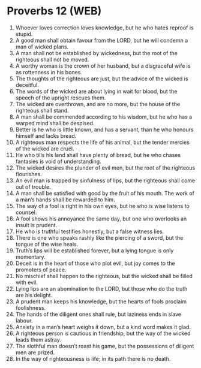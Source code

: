 * Proverbs 12 (WEB)
:PROPERTIES:
:ID: WEB/20-PRO12
:END:

1. Whoever loves correction loves knowledge, but he who hates reproof is stupid.
2. A good man shall obtain favour from the LORD, but he will condemn a man of wicked plans.
3. A man shall not be established by wickedness, but the root of the righteous shall not be moved.
4. A worthy woman is the crown of her husband, but a disgraceful wife is as rottenness in his bones.
5. The thoughts of the righteous are just, but the advice of the wicked is deceitful.
6. The words of the wicked are about lying in wait for blood, but the speech of the upright rescues them.
7. The wicked are overthrown, and are no more, but the house of the righteous shall stand.
8. A man shall be commended according to his wisdom, but he who has a warped mind shall be despised.
9. Better is he who is little known, and has a servant, than he who honours himself and lacks bread.
10. A righteous man respects the life of his animal, but the tender mercies of the wicked are cruel.
11. He who tills his land shall have plenty of bread, but he who chases fantasies is void of understanding.
12. The wicked desires the plunder of evil men, but the root of the righteous flourishes.
13. An evil man is trapped by sinfulness of lips, but the righteous shall come out of trouble.
14. A man shall be satisfied with good by the fruit of his mouth. The work of a man’s hands shall be rewarded to him.
15. The way of a fool is right in his own eyes, but he who is wise listens to counsel.
16. A fool shows his annoyance the same day, but one who overlooks an insult is prudent.
17. He who is truthful testifies honestly, but a false witness lies.
18. There is one who speaks rashly like the piercing of a sword, but the tongue of the wise heals.
19. Truth’s lips will be established forever, but a lying tongue is only momentary.
20. Deceit is in the heart of those who plot evil, but joy comes to the promoters of peace.
21. No mischief shall happen to the righteous, but the wicked shall be filled with evil.
22. Lying lips are an abomination to the LORD, but those who do the truth are his delight.
23. A prudent man keeps his knowledge, but the hearts of fools proclaim foolishness.
24. The hands of the diligent ones shall rule, but laziness ends in slave labour.
25. Anxiety in a man’s heart weighs it down, but a kind word makes it glad.
26. A righteous person is cautious in friendship, but the way of the wicked leads them astray.
27. The slothful man doesn’t roast his game, but the possessions of diligent men are prized.
28. In the way of righteousness is life; in its path there is no death.
